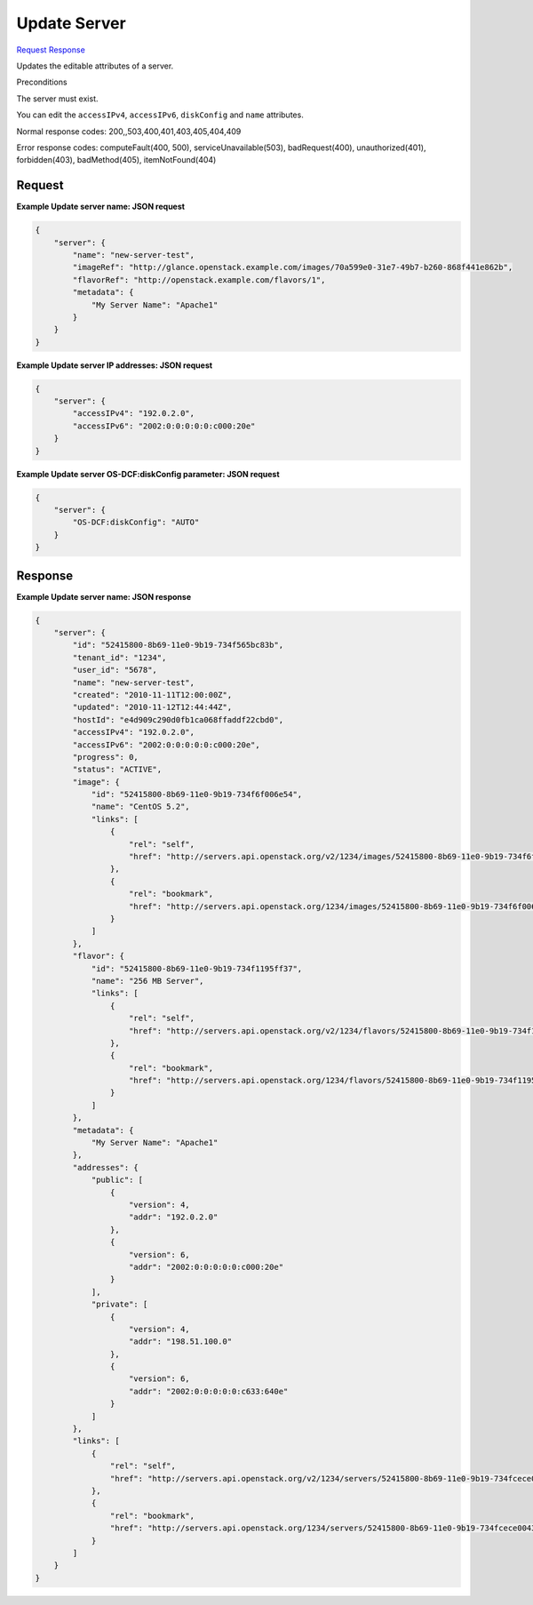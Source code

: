 
Update Server
=============

`Request <PUT_update_server_v2.1_tenant_id_servers_server_id_.rst#request>`__
`Response <PUT_update_server_v2.1_tenant_id_servers_server_id_.rst#response>`__

.. rest_method:: PUT /v2.1/{tenant_id}/servers/{server_id}

Updates the editable attributes of a server.

Preconditions

The server must exist.

You can edit the ``accessIPv4``, ``accessIPv6``, ``diskConfig`` and ``name`` attributes.



Normal response codes: 200,,503,400,401,403,405,404,409

Error response codes: computeFault(400, 500), serviceUnavailable(503), badRequest(400),
unauthorized(401), forbidden(403), badMethod(405), itemNotFound(404)

Request
^^^^^^^




.. rest_parameters:: updateServer.yaml

	- security_groups: security_groups
	- user_data: user_data
	- os-availability-zone:availability_zone: os-availability-zone:availability_zone
	- server: server
	- imageRef: imageRef
	- flavorRef: flavorRef
	- networks: networks
	- uuid: uuid
	- port: port
	- fixed_ip: fixed_ip
	- name: name
	- metadata: metadata
	- personality: personality
	- block_device_mapping_v2: block_device_mapping_v2
	- device_name: device_name
	- source_type: source_type
	- destination_type: destination_type
	- delete_on_termination: delete_on_termination
	- guest_format: guest_format
	- boot_index: boot_index
	- config_drive: config_drive
	- key_name: key_name
	- os:scheduler_hints: os:scheduler_hints
	- OS-DCF:diskConfig: OS-DCF:diskConfig




**Example Update server name: JSON request**


.. code::

    {
        "server": {
            "name": "new-server-test",
            "imageRef": "http://glance.openstack.example.com/images/70a599e0-31e7-49b7-b260-868f441e862b",
            "flavorRef": "http://openstack.example.com/flavors/1",
            "metadata": {
                "My Server Name": "Apache1"
            }
        }
    }
    


**Example Update server IP addresses: JSON request**


.. code::

    {
        "server": {
            "accessIPv4": "192.0.2.0",
            "accessIPv6": "2002:0:0:0:0:0:c000:20e"
        }
    }
    


**Example Update server OS-DCF:diskConfig parameter: JSON request**


.. code::

    {
        "server": {
            "OS-DCF:diskConfig": "AUTO"
        }
    }
    


Response
^^^^^^^^


.. rest_parameters:: updateServer.yaml

	- server: server
	- addresses: addresses
	- created: created
	- flavor: flavor
	- hostId: hostId
	- id: id
	- image: image
	- key_name: key_name
	- links: links
	- metadata: metadata
	- name: name
	- OS-DCF:diskConfig: OS-DCF:diskConfig
	- OS-EXT-AZ:availability_zone: OS-EXT-AZ:availability_zone
	- OS-EXT-SRV-ATTR:host: OS-EXT-SRV-ATTR:host
	- OS-EXT-SRV-ATTR:hypervisor_hostname: OS-EXT-SRV-ATTR:hypervisor_hostname
	- OS-EXT-SRV-ATTR:instance_name: OS-EXT-SRV-ATTR:instance_name
	- OS-EXT-STS:power_state: OS-EXT-STS:power_state
	- OS-EXT-STS:task_state: OS-EXT-STS:task_state
	- OS-EXT-STS:vm_state: OS-EXT-STS:vm_state
	- os-extended-volumes:volumes_attached: os-extended-volumes:volumes_attached
	- OS-SRV-USG:launched_at: OS-SRV-USG:launched_at
	- OS-SRV-USG:terminated_at: OS-SRV-USG:terminated_at
	- progress: progress
	- security_groups: security_groups
	- description: description
	- id: id
	- name: name
	- rules: rules
	- status: status
	- host_status: host_status
	- tenant_id: tenant_id
	- updated: updated
	- user_id: user_id




**Example Update server name: JSON response**


.. code::

    {
        "server": {
            "id": "52415800-8b69-11e0-9b19-734f565bc83b",
            "tenant_id": "1234",
            "user_id": "5678",
            "name": "new-server-test",
            "created": "2010-11-11T12:00:00Z",
            "updated": "2010-11-12T12:44:44Z",
            "hostId": "e4d909c290d0fb1ca068ffaddf22cbd0",
            "accessIPv4": "192.0.2.0",
            "accessIPv6": "2002:0:0:0:0:0:c000:20e",
            "progress": 0,
            "status": "ACTIVE",
            "image": {
                "id": "52415800-8b69-11e0-9b19-734f6f006e54",
                "name": "CentOS 5.2",
                "links": [
                    {
                        "rel": "self",
                        "href": "http://servers.api.openstack.org/v2/1234/images/52415800-8b69-11e0-9b19-734f6f006e54"
                    },
                    {
                        "rel": "bookmark",
                        "href": "http://servers.api.openstack.org/1234/images/52415800-8b69-11e0-9b19-734f6f006e54"
                    }
                ]
            },
            "flavor": {
                "id": "52415800-8b69-11e0-9b19-734f1195ff37",
                "name": "256 MB Server",
                "links": [
                    {
                        "rel": "self",
                        "href": "http://servers.api.openstack.org/v2/1234/flavors/52415800-8b69-11e0-9b19-734f1195ff37"
                    },
                    {
                        "rel": "bookmark",
                        "href": "http://servers.api.openstack.org/1234/flavors/52415800-8b69-11e0-9b19-734f1195ff37"
                    }
                ]
            },
            "metadata": {
                "My Server Name": "Apache1"
            },
            "addresses": {
                "public": [
                    {
                        "version": 4,
                        "addr": "192.0.2.0"
                    },
                    {
                        "version": 6,
                        "addr": "2002:0:0:0:0:0:c000:20e"
                    }
                ],
                "private": [
                    {
                        "version": 4,
                        "addr": "198.51.100.0"
                    },
                    {
                        "version": 6,
                        "addr": "2002:0:0:0:0:0:c633:640e"
                    }
                ]
            },
            "links": [
                {
                    "rel": "self",
                    "href": "http://servers.api.openstack.org/v2/1234/servers/52415800-8b69-11e0-9b19-734fcece0043"
                },
                {
                    "rel": "bookmark",
                    "href": "http://servers.api.openstack.org/1234/servers/52415800-8b69-11e0-9b19-734fcece0043"
                }
            ]
        }
    }
    

